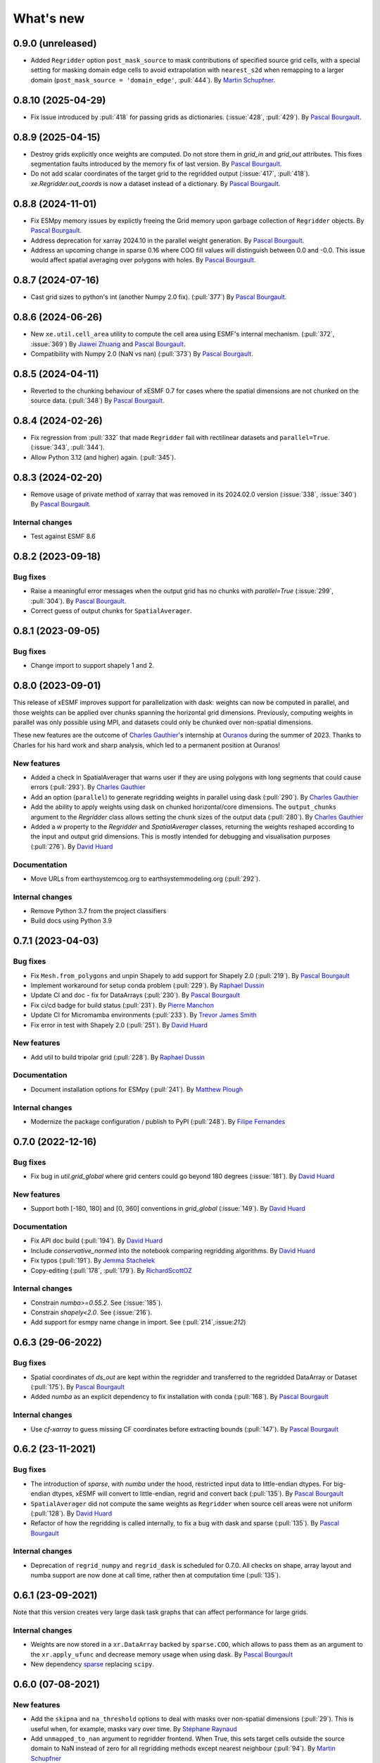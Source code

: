 What's new
==========

0.9.0 (unreleased)
------------------
* Added ``Regridder`` option ``post_mask_source`` to mask contributions of specified source grid cells, with a special setting for masking domain edge cells to avoid extrapolation with ``nearest_s2d`` when remapping to a larger domain (``post_mask_source = 'domain_edge'``, :pull:`444`). By `Martin Schupfner <https://github.com/sol1105>`_.

0.8.10 (2025-04-29)
-------------------
* Fix issue introduced by :pull:`418` for passing grids as dictionaries. (:issue:`428`, :pull:`429`). By `Pascal Bourgault <https://github.com/aulemahal>`_.

0.8.9 (2025-04-15)
------------------
* Destroy grids explicitly once weights are computed. Do not store them in `grid_in` and  `grid_out` attributes. This fixes segmentation faults introduced by the memory fix of last version. By `Pascal Bourgault <https://github.com/aulemahal>`_.
* Do not add scalar coordinates of the target grid to the regridded output (:issue:`417`, :pull:`418`). `xe.Regridder.out_coords` is now a dataset instead of a dictionary. By `Pascal Bourgault <https://github.com/aulemahal>`_.

0.8.8 (2024-11-01)
------------------
* Fix ESMpy memory issues by explictly freeing the Grid memory upon garbage collection of ``Regridder`` objects. By `Pascal Bourgault <https://github.com/aulemahal>`_.
* Address deprecation for xarray 2024.10 in the parallel weight generation. By `Pascal Bourgault <https://github.com/aulemahal>`_.
* Address an upcoming change in sparse 0.16 where COO fill values will distinguish between 0.0 and -0.0. This issue would affect spatial averaging over polygons with holes. By `Pascal Bourgault <https://github.com/aulemahal>`_.

0.8.7 (2024-07-16)
------------------
* Cast grid sizes to python's int (another Numpy 2.0 fix). (:pull:`377`) By `Pascal Bourgault <https://github.com/aulemahal>`_.

0.8.6 (2024-06-26)
------------------
* New ``xe.util.cell_area`` utility to compute the cell area using ESMF's internal mechanism. (:pull:`372`, :issue:`369`) By `Jiawei Zhuang <https://github.com/JiaweiZhuang>`_  and `Pascal Bourgault <https://github.com/aulemahal>`_.
* Compatibility with Numpy 2.0 (NaN vs nan) (:pull:`373`) By `Pascal Bourgault <https://github.com/aulemahal>`_.

0.8.5 (2024-04-11)
------------------
* Reverted to the chunking behaviour of xESMF 0.7 for cases where the spatial dimensions are not chunked on the source data. (:pull:`348`) By `Pascal Bourgault <https://github.com/aulemahal>`_.

0.8.4 (2024-02-26)
------------------
* Fix regression from :pull:`332` that made ``Regridder`` fail with rectilinear datasets and ``parallel=True``. (:issue:`343`, :pull:`344`).
* Allow Python 3.12 (and higher) again. (:pull:`345`).

0.8.3 (2024-02-20)
------------------
* Remove usage of private method of xarray that was removed in its 2024.02.0 version (:issue:`338`, :issue:`340`) By `Pascal Bourgault <https://github.com/aulemahal>`_.

Internal changes
~~~~~~~~~~~~~~~~
* Test against ESMF 8.6


0.8.2 (2023-09-18)
------------------

Bug fixes
~~~~~~~~~
* Raise a meaningful error messages when the output grid has no chunks with `parallel=True` (:issue:`299`, :pull:`304`). By `Pascal Bourgault <https://github.com/aulemahal>`_.
* Correct guess of output chunks for ``SpatialAverager``.

0.8.1 (2023-09-05)
------------------

Bug fixes
~~~~~~~~~
* Change import to support shapely 1 and 2.

0.8.0 (2023-09-01)
------------------

This release of xESMF improves support for parallelization with dask: weights can now be computed in parallel, and those weights can be applied over chunks spanning the horizontal grid dimensions. Previously, computing weights in parallel was only possible using MPI, and datasets could only be chunked over non-spatial dimensions.

These new features are the outcome of `Charles Gauthier <https://github.com/charlesgauthier-udm>`_'s internship at `Ouranos <https://www.ouranos.ca/>`_ during the summer of 2023. Thanks to Charles for his hard work and sharp analysis, which led to a permanent position at Ouranos!


New features
~~~~~~~~~~~~
* Added a check in SpatialAverager that warns user if they are using polygons with long segments that could cause errors (:pull:`293`). By `Charles Gauthier <https://github.com/charlesgauthier-udm>`_
* Add an option (``parallel``) to generate regridding weights in parallel using dask (:pull:`290`). By `Charles Gauthier <https://github.com/charlesgauthier-udm>`_
* Add the ability to apply weights using dask on chunked horizontal/core dimensions. The ``output_chunks`` argument to the  `Regridder` class
  allows setting the chunk sizes of the output data (:pull:`280`). By `Charles Gauthier <https://github.com/charlesgauthier-udm>`_
* Added a `w` property to the `Regridder` and `SpatialAverager` classes, returning the weights reshaped according to
  the input and output grid dimensions. This is mostly intended for debugging and visualisation purposes (:pull:`276`). By `David Huard <https://github.com/huard>`_

Documentation
~~~~~~~~~~~~~
* Move URLs from earthsystemcog.org to earthsystemmodeling.org (:pull:`292`).

Internal changes
~~~~~~~~~~~~~~~~
* Remove Python 3.7 from the project classifiers
* Build docs using Python 3.9


0.7.1 (2023-04-03)
------------------

Bug fixes
~~~~~~~~~
* Fix ``Mesh.from_polygons`` and unpin Shapely to add support for Shapely 2.0 (:pull:`219`). By `Pascal Bourgault <https://github.com/aulemahal>`_
* Implement workaround for setup conda problem (:pull:`229`). By `Raphael Dussin <https://github.com/raphaeldussin>`_
* Update CI and doc - fix for DataArrays (:pull:`230`). By `Pascal Bourgault <https://github.com/aulemahal>`_
* Fix ci/cd badge for build status (:pull:`231`). By `Pierre Manchon <https://github.com/pierre-manchon>`_
* Update CI for Micromamba environments (:pull:`233`). By `Trevor James Smith <https://github.com/Zeitsperre>`_
* Fix error in test with Shapely 2.0 (:pull:`251`). By `David Huard <https://github.com/huard>`_

New features
~~~~~~~~~~~~
* Add util to build tripolar grid (:pull:`228`). By `Raphael Dussin <https://github.com/raphaeldussin>`_

Documentation
~~~~~~~~~~~~~
* Document installation options for ESMpy (:pull:`241`). By `Matthew Plough <https://github.com/mplough-kobold>`_

Internal changes
~~~~~~~~~~~~~~~~
* Modernize the package configuration / publish to PyPI (:pull:`248`). By `Filipe Fernandes <https://github.com/ocefpaf>`_


0.7.0 (2022-12-16)
------------------

Bug fixes
~~~~~~~~~
- Fix bug in `util.grid_global` where grid centers could go beyond 180 degrees (:issue:`181`). By `David Huard <https://github.com/huard>`_

New features
~~~~~~~~~~~~
- Support both [-180, 180] and [0, 360] conventions in `grid_global` (:issue:`149`). By `David Huard <https://github.com/huard>`_


Documentation
~~~~~~~~~~~~~
- Fix API doc build (:pull:`194`). By `David Huard <https://github.com/huard>`_
- Include `conservative_normed` into the notebook comparing regridding algorithms. By `David Huard <https://github.com/huard>`_
- Fix typos (:pull:`191`). By `Jemma Stachelek <https://github.com/jsta>`_
- Copy-editing (:pull:`178`, :pull:`179`). By `RichardScottOZ <https://github.com/RichardScottOZ>`_

Internal changes
~~~~~~~~~~~~~~~~
- Constrain `numba>=0.55.2`. See (:issue:`185`).
- Constrain `shapely<2.0`. See (:issue:`216`).
- Add support for esmpy name change in import. See (:pull:`214`,:issue:`212`)


0.6.3 (29-06-2022)
------------------

Bug fixes
~~~~~~~~~
- Spatial coordinates of `ds_out` are kept within the regridder and transferred to the regridded DataArray or Dataset (:pull:`175`). By `Pascal Bourgault <https://github.com/aulemahal>`_
- Added `numba` as an explicit dependency to fix installation with conda (:pull:`168`). By `Pascal Bourgault <https://github.com/aulemahal>`_

Internal changes
~~~~~~~~~~~~~~~~
- Use `cf-xarray` to guess missing CF coordinates before extracting bounds (:pull:`147`). By `Pascal Bourgault <https://github.com/aulemahal>`_


0.6.2 (23-11-2021)
------------------

Bug fixes
~~~~~~~~~
- The introduction of `sparse`, with `numba` under the hood, restricted input data to little-endian dtypes. For big-endian dtypes, xESMF will convert to little-endian, regrid and convert back (:pull:`135`). By `Pascal Bourgault <https://github.com/aulemahal>`_
- ``SpatialAverager`` did not compute the same weights as ``Regridder`` when source cell areas were not uniform (:pull:`128`). By `David Huard <https://github.com/huard>`_
- Refactor of how the regridding is called internally, to fix a bug with dask and sparse (:pull:`135`). By `Pascal Bourgault <https://github.com/aulemahal>`_

Internal changes
~~~~~~~~~~~~~~~~
- Deprecation of ``regrid_numpy`` and ``regrid_dask`` is scheduled for 0.7.0. All checks on shape, array layout and numba support are now done at call time, rather then at computation time (:pull:`135`).

0.6.1 (23-09-2021)
------------------
Note that this version creates very large dask task graphs that can affect performance for large grids.

Internal changes
~~~~~~~~~~~~~~~~
- Weights are now stored in a ``xr.DataArray`` backed by ``sparse.COO``, which allows to pass them as an argument to the ``xr.apply_ufunc`` and decrease memory usage when using dask. By `Pascal Bourgault <https://github.com/aulemahal>`_
- New dependency `sparse <https://sparse.pydata.org>`_ replacing ``scipy``.


0.6.0 (07-08-2021)
------------------

New features
~~~~~~~~~~~~
- Add the ``skipna`` and ``na_threshold`` options to deal with masks over non-spatial dimensions (:pull:`29`). This is useful when, for example, masks vary over time. By `Stéphane Raynaud <https://github.com/stefraynaud>`_
- Add ``unmapped_to_nan`` argument to regridder frontend. When True, this sets target cells outside the source domain to NaN instead of zero for all regridding methods except nearest neighbour (:pull:`94`). By `Martin Schupfner <https://github.com/sol1105>`_

Bug fixes
~~~~~~~~~
- Drop the PyPi badge and replace by a Conda badge (:pull:`97`). By `Ray Bell <https://github.com/raybellwaves>`_


0.5.3 (04-12-2021)
------------------

Bug fixes
~~~~~~~~~
- Fix regression regarding support for non-CF-compliant coordinate names (:pull:`73`). By `Sam Levang <https://github.com/slevang>`_
- Infer `bounds` dimension name using cf-xarray (:pull:`78`). By `Pascal Bourgault <https://github.com/aulemahal>`_
- Do not regrid variables that are not defined over horizontal dimensions (:pull:`79`). By `Pascal Bourgault <https://github.com/aulemahal>`_
- Ensure locstream dimension name is consistent with `ds_out` (:pull:`81`). By `Mattia Almansi  <https://github.com/malmans2>`_

Documentation
~~~~~~~~~~~~~
- Add release instructions (:pull:`75`). By `David Huard <https://github.com/huard>`_
- Update Zenodo DOI badge


0.5.2 (01-20-2021)
------------------

Bug fixes
~~~~~~~~~

* Restore original behavior for lon/lat discovery, uses cf-xarray if lon/lat not found in dataset (:pull:`64`)
* Solve issue of dimension order in dataset (#53) with (:pull:`66`)

0.5.1 (01-11-2021)
------------------

Documentation
~~~~~~~~~~~~~
* Update installation instructions to mention that PyPi only holds xesmf up to version 0.3.0.

New features
~~~~~~~~~~~~
* Regridded xarray.Dataset now preserves the name and attributes of target coordinates (:pull:`60`)

Bug fixes
~~~~~~~~~
* Fix doc build for API/Regridder (:pull:`61`)


0.5.0 (11-11-2020)
------------------

Breaking changes
~~~~~~~~~~~~~~~~
* Deprecate `esmf_grid` in favor of `Grid.from_xarray`
* Deprecate `esmf_locstream` in favor of `LocStream.from_xarray`
* Installation requires numpy>=1.16 and cf-xarray>=0.3.1

New features
~~~~~~~~~~~~
* Create `ESMF.Mesh` objects from `shapely.polygons` (:pull:`24`). By `Pascal Bourgault <https://github.com/aulemahal>`_
* New class `SpatialAverager` offers user-friendly mechanism to average a 2-D field over a polygon. Includes support to handle interior holes and multi-part geometries. (:pull:`24`) By `Pascal Bourgault <https://github.com/aulemahal>`_
* Automatic detection of coordinates and computation of vertices based on cf-xarray. (:pull:`49`) By `Pascal Bourgault <https://github.com/aulemahal>`_

Bug fixes
~~~~~~~~~
* Fix serialization bug when using dask's distributed scheduler (:pull:`39`).
  By `Pascal Bourgault <https://github.com/aulemahal>`_.

Internal changes
~~~~~~~~~~~~~~~~
* Subclass `ESMF.Mesh` and create `from_polygon` method
* Subclass `ESMF.Grid` and `ESMF.LocStream` and create `from_xarray` methods.
* New `BaseRegridder` class, with support for `Grid`, `LocStream` and `Mesh` objects. Not all regridding methods are supported for `Mesh` objects.
* Refactor `Regridder` to subclass `BaseRegridder`.


0.4.0 (01-10-2020)
------------------
The git repo is now hosted by pangeo-data (https://github.com/pangeo-data/xESMF)

Breaking changes
~~~~~~~~~~~~~~~~
* By default, weights are not written to disk, but instead kept in memory.
* Installation requires ESMPy 8.0.0 and up.

New features
~~~~~~~~~~~~
* The `Regridder` object now takes a `weights` argument accepting a scipy.sparse COO matrix,
  a dictionary, an xarray.Dataset, or a path to a netCDF file created by ESMF. If None, weights
  are computed and can be written to disk using the `to_netcdf` method. This `weights` parameter
  replaces the `filename` and `reuse_weights` arguments, which are preserved for backward compatibility (:pull:`3`).
  By `David Huard <https://github.com/huard>`_ and `Raphael Dussin <https://github.com/raphaeldussin>`_
* Added documentation discussion how to compute weights from a shell using MPI, and reuse from xESMF (:pull:`12`).
  By `Raphael Dussin <https://github.com/raphaeldussin>`_
* Add support for masks in :py:func`esmf_grid`. This avoid NaNs to bleed into the interpolated values.
  When using a mask and the `conservative` regridding method, use a new method called
  `conservative_normed` to properly handle normalization (:pull:`1`).
  By `Raphael Dussin <https://github.com/raphaeldussin>`_


0.3.0 (06-03-2020)
------------------

New features
~~~~~~~~~~~~
* Add support for `ESMF.LocStream` `(#81) <https://github.com/JiaweiZhuang/xESMF/pull/81>`_
  By `Raphael Dussin <https://github.com/raphaeldussin>`_


0.2.2 (07-10-2019)
------------------

New features
~~~~~~~~~~~~
* Add option to allow degenerated grid cells `(#61) <https://github.com/JiaweiZhuang/xESMF/pull/61>`_
  By `Jiawei Zhuang <https://github.com/JiaweiZhuang>`_


0.2.0 (04-08-2019)
------------------

Breaking changes
~~~~~~~~~~~~~~~~
All user-facing APIs in v0.1.x should still work exactly the same. That said, because some internal codes have changed a lot, there might be unexpected edge cases that break current user code. If that happens, you can revert to the previous version by `pip install xesmf==0.1.2` and follow `old docs <https://xesmf.readthedocs.io/en/v0.1.2/>`_.

New features
~~~~~~~~~~~~
* Lazy evaluation on dask arrays (uses :py:func:`xarray.apply_ufunc` and :py:func:`dask.array.map_blocks`)
* Automatic looping over variables in an xarray Dataset
* Add tutorial notebooks on those new features

By `Jiawei Zhuang <https://github.com/JiaweiZhuang>`_


0.1.2 (03-08-2019)
------------------
This release mostly contains internal clean-ups to facilitate future development.

New features
~~~~~~~~~~~~
* Deprecates `regridder.A` in favor of `regridder.weights`
* Speed-up test suites by using coarser grids
* Use parameterized tests when appropriate
* Fix small memory leaks from `ESMF.Grid`
* Properly assert ESMF enums

By `Jiawei Zhuang <https://github.com/JiaweiZhuang>`_


0.1.1 (31-12-2017)
------------------
Initial release.
By `Jiawei Zhuang <https://github.com/JiaweiZhuang>`_
